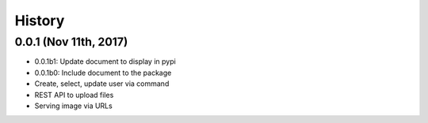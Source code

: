 History
=======


0.0.1 (Nov 11th, 2017)
----------------------

- 0.0.1b1: Update document to display in pypi
- 0.0.1b0: Include document to the package
- Create, select, update user via command
- REST API to upload files
- Serving image via URLs
